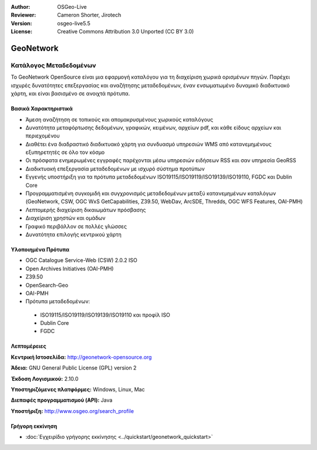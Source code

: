 :Author: OSGeo-Live
:Reviewer: Cameron Shorter, Jirotech
:Version: osgeo-live5.5
:License: Creative Commons Attribution 3.0 Unported (CC BY 3.0)

.. image:: /images/project_logos/logo-GeoNetwork.png
  :alt: project logo
  :align: right
  :target: http://geonetwork-opensource.org/

.. image:: /images/logos/OSGeo_project.png
  :scale: 100
  :alt: OSGeo Project
  :align: right
  :target: http://www.osgeo.org

GeoNetwork
================================================================================

Κατάλογος Μεταδεδομένων
~~~~~~~~~~~~~~~~~~~~~~~~~~~~~~~~~~~~~~~~~~~~~~~~~~~~~~~~~~~~~~~~~~~~~~~~~~~~~~~~

Το GeoNetwork OpenSource είναι μια εφαρμογή καταλόγου για τη διαχείριση χωρικά ορισμένων πηγών. Παρέχει ισχυρές δυνατότητες επεξεργασίας και αναζήτησης μεταδεδομένων, έναν ενσωματωμένο δυναμικό διαδικτυακό χάρτη, και είναι βασισμένο σε ανοιχτά πρότυπα.

.. image:: /images/projects/geonetwork/geonetwork-overview.jpg
  :scale: 50 %
  :alt: project logo
  :align: right

Βασικά Χαρακτηριστικά
--------------------------------------------------------------------------------
* Άμεση αναζήτηση σε τοπικούς και απομακρυσμένους χωρικούς καταλόγους
* Δυνατότητα μεταφόρτωσης δεδομένων, γραφικών, κειμένων, αρχείων pdf, και κάθε είδους αρχείων και περιεχομένου
* Διαθέτει ένα διαδραστικό διαδικτυακό χάρτη για συνδυασμό υπηρεσιών WMS από κατανεμημένους εξυπηρετητές σε όλο τον κόσμο
* Οι πρόσφατα ενημερωμένες εγγραφές παρέχονται μέσω υπηρεσιών ειδήσεων RSS και σαν υπηρεσία GeoRSS
* Διαδικτυακή επεξεργασία μεταδεδομένων με ισχυρό σύστημα προτύπων
* Εγγενής υποστήριξη για τα πρότυπα μεταδεδομένων ISO19115/ISO19119/ISO19139/ISO19110, FGDC και Dublin Core
* Προγραμματισμένη συγκομιδή και συγχρονισμός μεταδεδομένων μεταξύ κατανεμημένων καταλόγων (GeoNetwork, CSW, OGC WxS GetCapabilities, Z39.50, WebDav, ArcSDE, Thredds, OGC WFS Features, OAI-PMH)
* Λεπτομερής διαχείριση δικαιωμάτων πρόσβασης
* Διαχείριση χρηστών και ομάδων
* Γραφικό περιβάλλον σε πολλές γλώσσες
* Δυνατότητα επιλογής κεντρικού χάρτη

Υλοποιημένα Πρότυπα
--------------------------------------------------------------------------------

* OGC Catalogue Service-Web (CSW) 2.0.2 ISO
* Open Archives Initiatives (OAI-PMH)
* Z39.50 
* OpenSearch-Geo
* OAI-PMH
* Πρότυπα μεταδεδομένων:

 * ISO19115/ISO19119/ISO19139/ISO19110 και προφίλ ISO
 * Dublin Core
 * FGDC

Λεπτομέρειες
--------------------------------------------------------------------------------

**Κεντρική Ιστοσελίδα:** http://geonetwork-opensource.org

**Άδεια:** GNU General Public License (GPL) version 2

**Έκδοση Λογισμικού:** 2.10.0

**Υποστηριζόμενες πλατφόρμες:** Windows, Linux, Mac

**Διεπαφές προγραμματισμού (API):** Java

**Υποστήριξη:** http://www.osgeo.org/search_profile

Γρήγορη εκκίνηση
--------------------------------------------------------------------------------
    
* :doc:`Εγχειρίδιο γρήγορης εκκίνησης <../quickstart/geonetwork_quickstart>`

